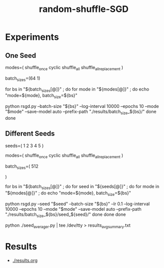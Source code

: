 #+TITLE: random-shuffle-SGD

* Experiments
** One Seed
#+begin_example zsh
modes=(
  shuffle_once
  cyclic
  shuffle_all
  shuffle_all_replacement
)

batch_sizes=(64 1)

for bs in "${batch_sizes[@]}" ; do
    for mode in "${modes[@]}" ; do
        echo "mode=${mode}, batch_size=${bs}"
        
        python rsgd.py --batch-size "${bs}" --log-interval 10000 --epochs 10 --mode "$mode" --save-model auto --prefix-path "./results/batch_size_${bs}/"
    done
done
#+end_example

** Different Seeds
#+begin_example zsh
seeds=(
  1
  2
  3
  4
  5
)

modes=(
  shuffle_once
  cyclic
  shuffle_all
  shuffle_all_replacement
)

batch_sizes=(
512
# 64
# 1
)

for bs in "${batch_sizes[@]}" ; do
    for seed in "${seeds[@]}" ; do
        for mode in "${modes[@]}" ; do
            echo "mode=${mode}, batch_size=${bs}"

            python rsgd.py --seed "$seed" --batch-size "${bs}" --lr 0.1 --log-interval 10000 --epochs 10 --mode "$mode" --save-model auto --prefix-path "./results/batch_size_${bs}/seed_${seed}/"
        done
    done
done
#+end_example

#+begin_example zsh
python ./seed_averager.py | tee /dev/tty > results_avg_summary.txt
#+end_example

* Results
- [[./results.org]]

